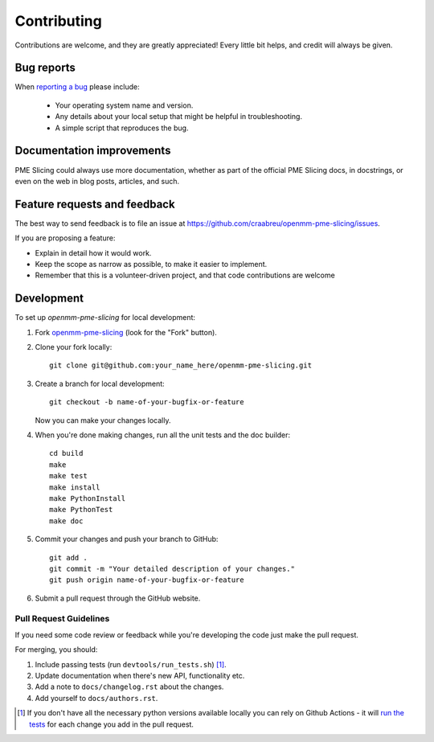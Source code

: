 ============
Contributing
============

Contributions are welcome, and they are greatly appreciated! Every
little bit helps, and credit will always be given.

Bug reports
===========

When `reporting a bug <https://github.com/craabreu/openmm-pme-slicing/issues>`_ please include:

    * Your operating system name and version.
    * Any details about your local setup that might be helpful in troubleshooting.
    * A simple script that reproduces the bug.

Documentation improvements
==========================

PME Slicing could always use more documentation, whether as part of the
official PME Slicing docs, in docstrings, or even on the web in blog posts,
articles, and such.

Feature requests and feedback
=============================

The best way to send feedback is to file an issue at https://github.com/craabreu/openmm-pme-slicing/issues.

If you are proposing a feature:

* Explain in detail how it would work.
* Keep the scope as narrow as possible, to make it easier to implement.
* Remember that this is a volunteer-driven project, and that code contributions are welcome

Development
===========

To set up `openmm-pme-slicing` for local development:

1. Fork `openmm-pme-slicing <https://github.com/craabreu/openmm-pme-slicing>`_
   (look for the "Fork" button).

2. Clone your fork locally::

    git clone git@github.com:your_name_here/openmm-pme-slicing.git

3. Create a branch for local development::

    git checkout -b name-of-your-bugfix-or-feature

   Now you can make your changes locally.

4. When you're done making changes, run all the unit tests and the doc builder::

    cd build
    make
    make test
    make install
    make PythonInstall
    make PythonTest
    make doc

5. Commit your changes and push your branch to GitHub::

    git add .
    git commit -m "Your detailed description of your changes."
    git push origin name-of-your-bugfix-or-feature

6. Submit a pull request through the GitHub website.

Pull Request Guidelines
-----------------------

If you need some code review or feedback while you're developing the code just make the pull request.

For merging, you should:

1. Include passing tests (run ``devtools/run_tests.sh``) [1]_.
2. Update documentation when there's new API, functionality etc.
3. Add a note to ``docs/changelog.rst`` about the changes.
4. Add yourself to ``docs/authors.rst``.

.. [1] If you don't have all the necessary python versions available locally you can rely on Github Actions - it will
       `run the tests <https://travis-ci.org/craabreu/openmm-pme-slicing/pull_requests>`_ for each change you add in the pull request.
